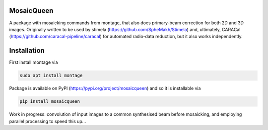 =============
MosaicQueen
=============

|Pypi Version|

A package with mosaicking commands from montage, that also does primary-beam correction for both 2D and 3D images. Originally written to be used by stimela (https://github.com/SpheMakh/Stimela) and, ultimately, CARACal (https://github.com/caracal-pipeline/caracal) for automated radio-data reduction, but it also works independently. 

==============
Installation
==============

First install montage via

.. code-block:: bash
  
    sudo apt install montage

Package is available on PyPI (https://pypi.org/project/mosaicqueen) and so it is installable via

.. code-block:: bash
  
    pip install mosaicqueen


Work in progress: convolution of input images to a common synthesised beam before mosaicking, and employing parallel processing to speed this up...

.. |Pypi Version| image:: https://img.shields.io/pypi/v/mosaicqueen.svg
                  :target: https://pypi.org/project/mosaicqueen/
                  :alt:
